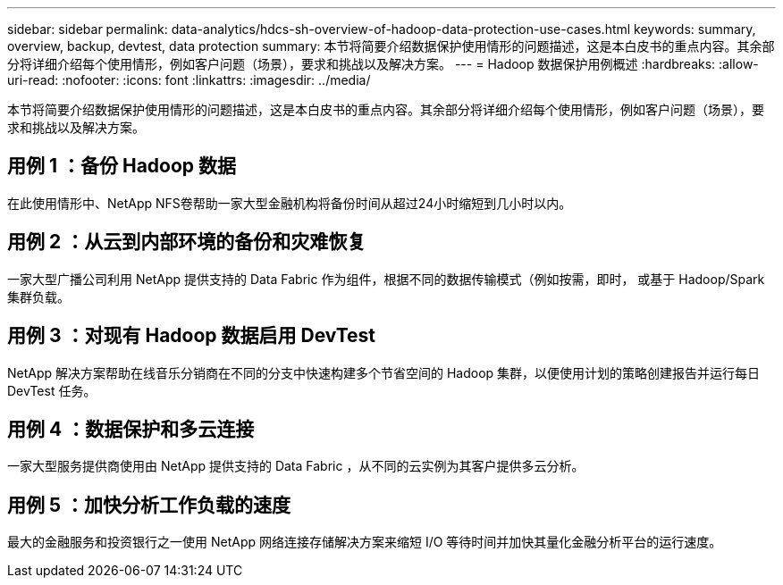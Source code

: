 ---
sidebar: sidebar 
permalink: data-analytics/hdcs-sh-overview-of-hadoop-data-protection-use-cases.html 
keywords: summary, overview, backup, devtest, data protection 
summary: 本节将简要介绍数据保护使用情形的问题描述，这是本白皮书的重点内容。其余部分将详细介绍每个使用情形，例如客户问题（场景），要求和挑战以及解决方案。 
---
= Hadoop 数据保护用例概述
:hardbreaks:
:allow-uri-read: 
:nofooter: 
:icons: font
:linkattrs: 
:imagesdir: ../media/


[role="lead"]
本节将简要介绍数据保护使用情形的问题描述，这是本白皮书的重点内容。其余部分将详细介绍每个使用情形，例如客户问题（场景），要求和挑战以及解决方案。



== 用例 1 ：备份 Hadoop 数据

在此使用情形中、NetApp NFS卷帮助一家大型金融机构将备份时间从超过24小时缩短到几小时以内。



== 用例 2 ：从云到内部环境的备份和灾难恢复

一家大型广播公司利用 NetApp 提供支持的 Data Fabric 作为组件，根据不同的数据传输模式（例如按需，即时， 或基于 Hadoop/Spark 集群负载。



== 用例 3 ：对现有 Hadoop 数据启用 DevTest

NetApp 解决方案帮助在线音乐分销商在不同的分支中快速构建多个节省空间的 Hadoop 集群，以便使用计划的策略创建报告并运行每日 DevTest 任务。



== 用例 4 ：数据保护和多云连接

一家大型服务提供商使用由 NetApp 提供支持的 Data Fabric ，从不同的云实例为其客户提供多云分析。



== 用例 5 ：加快分析工作负载的速度

最大的金融服务和投资银行之一使用 NetApp 网络连接存储解决方案来缩短 I/O 等待时间并加快其量化金融分析平台的运行速度。
